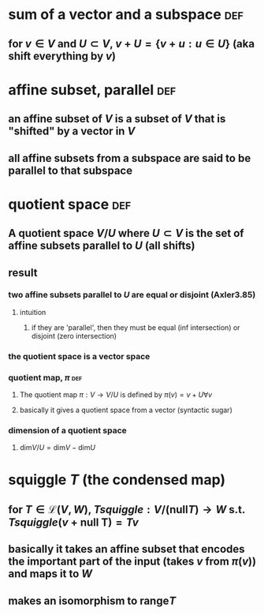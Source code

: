 #+AUTHOR: Exr0n
* sum of a vector and a subspace                                        :def:
** for $v \in V$ and $U \subset V$, $v+U = \{ v+u : u \in U\}$ (aka shift everything by $v$)
* affine subset, parallel                                               :def:
** an affine subset of $V$ is a subset of $V$ that is "shifted" by a vector in $V$
** all affine subsets from a subspace are said to be parallel to that subspace
* quotient space                                                        :def:
** A quotient space $V/U$ where $U \subset V$ is the set of affine subsets parallel to $U$ (all shifts)
** result
*** two affine subsets parallel to $U$ are equal or disjoint (Axler3.85)
**** intuition
***** if they are 'parallel', then they must be equal (inf intersection) or disjoint (zero intersection)
*** the quotient space is a vector space
*** quotient map, $\pi$                                                 :def:
**** The quotient map $\pi : V \to V/U$ is defined by $\pi(v)=v+U \forall v$
**** basically it gives a quotient space from a vector (syntactic sugar)
*** dimension of a quotient space
**** $\text{dim}V/U = \text{dim} V - \text{dim} U$
* squiggle $T$ (the condensed map)
** for $T \in \mathcal L(V, W)$, $Tsquiggle : V/(\text{null}T) \to W$ s.t. $Tsquiggle(v+\text{null T}) = Tv$
** basically it takes an affine subset that encodes the important part of the input (takes $v$ from $\pi(v)$) and maps it to $W$
** makes an isomorphism to $\text{range} T$
